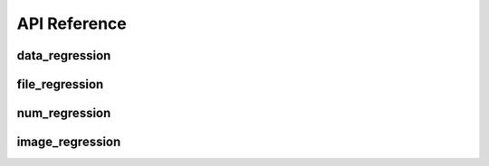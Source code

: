 API Reference
=============


data_regression
---------------

.. automethod:: pytest_regressions.data_regression.DataRegressionFixture.check


file_regression
---------------

.. automethod:: pytest_regressions.file_regression.FileRegressionFixture.check


num_regression
--------------

.. automethod:: pytest_regressions.num_regression.NumericRegressionFixture.check


image_regression
----------------

.. automethod:: pytest_regressions.image_regression.ImageRegressionFixture.check
